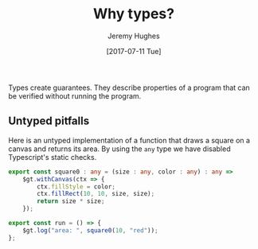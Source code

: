 #+TITLE: Why types?
#+AUTHOR: Jeremy Hughes
#+EMAIL: jedahu@gmail.com
#+DATE: [2017-07-11 Tue]

Types create guarantees. They describe properties of a program that can be
verified without running the program.


** Untyped pitfalls

Here is an untyped implementation of a function that draws a square on a canvas
and returns its area. By using the =any= type we have disabled Typescript's static
checks.
#+BEGIN_SRC ts :module square0
export const square0 : any = (size : any, color : any) : any =>
    $gt.withCanvas(ctx => {
        ctx.fillStyle = color;
        ctx.fillRect(10, 10, size, size);
        return size * size;
    });

export const run = () => {
    $gt.log("area: ", square0(10, "red"));
};
#+END_SRC

# These functions are vulnerable to the following runtime failures:

# #+BEGIN_SRC ts :module wrong-arity
# import {triangle} from "triangle";

# // It could be that `showTriangle` originally took one argument. Someone changed
# // it, and now this preexisting code breaks with no warning.
# export const run = () => showTriangle(5);
# #+END_SRC

# #+BEGIN_SRC ts :module bad-arg-value
# import {triangle} from "triangle";

# // Forgot to convert Roman to Arabic.
# export const run = () => triangle("IV");
# #+END_SRC

# #+BEGIN_SRC ts :module mishandled-return-value
# import {triangle} from "triangle";

# // Thought `showTriangle` returned an array.
# export const run = () => showTriangle(3, "x").map(_ => "*");
# #+END_SRC


# ** Untyped mitigations

# We can add assertions:
# #+BEGIN_SRC ts :module triangle1
# import {assert} from "gt-lib";

# export const isNatural : any = (n : any) : any =>
#     n % 1 === 0 && n >= 0;

# export const isChar : any = (c : any) : any =>
#     typeof c === "string" && c.length === 1;

# const assertNatural : any = (n : any) : any =>
#     assert(isNatural(n), "natural number required");

# const assertChar : any = (c : any) : any =>
#     assert(isChar(c), "char required");

# export const triangle : any = (n : any) : any => {
#     assertNatural(n);
#     return (n * (n + 1)) / 2;
# };

# export const showTriangle : any = (n : any, char : any) : any => {
#     assertNatural(n);
#     assertChar(char);
#     let s = "";
#     for (; n > 0; --n) {
#         s = s + char.repeat(n) + "\n";
#     }
#     return s;
# };

# export const run = () => {
#     console.log(triangle(3));
#     console.log(showTriangle(4, "x"));
# };
# #+END_SRC

# We can write tests:
# #+BEGIN_SRC ts :module triangle-tests
# import {triangle, isNatural, isChar} from "triangle1";

# const testTriangle : any = (n : any) : any => {
#     try {
#         const x = triangle(n);
#         return isNatural(n) && isNatural(x);
#     }
#     catch (e) {
#         return !isNatural(n);
#     }
# };

# export const run = () => {
#     console.log(testTriangle(3));
#     console.log(testTriangle(-4));
#     console.log(testTriangle(5.5));
#     console.log(testTriangle("abc"));
# };
# #+END_SRC

# But assertions only operate at run time and tests can only protect against
# incorrect implementation, not incorrect use, so all calling code needs to be
# tested too.

# As written, the function comes with some external static guarantees. The
# Typescript checker ensures that =triangle=:
# - is called with exactly one argument
# - which is a =number=

# In addition, we've asserted that the argument is a natural number and documented
# that requirement so callers know.

# Breaching the statically checked invariants will result in a "compile time"
# error as in the next two examples:
# #+BEGIN_SRC ts :module arity-static-error :error static
# import {triangle} from "triangle";

# export const run = () => triangle(
#     // 3, 4 // uncomment to check with >1 args
# );
# #+END_SRC

# #+BEGIN_SRC ts :module type-static-error :error static
# import {triangle} from "triangle";

# export const run = () => triangle("3");
# #+END_SRC

# Breaching the run time checked invariants will result in a "run time" error:
# #+BEGIN_SRC ts :module triangle-bad-arg :error runtime
# import {triangle} from "triangle";

# export const run = () => triangle(-3);
# #+END_SRC

# Forgetting to write the run time check or getting it wrong (should have been ~n
# >= 0~) will also result in a "run time" error:
# #+BEGIN_SRC ts :module triangle-bad-arg-check :error runtime
# import {triangle} from "triangle";

# export const run = () => triangle(0);
# #+END_SRC

# The run time check is problematic:
# - To be safe, all functions expecting a natural number must check their input
#   and check it correctly.
# - However, this does nothing to prevent callers from passing bad values.
#   (Accident, not reading the documentation, documentation incorrect.)
# - So to ensure good behaviour, callers either need to check the value as well or
#   catch the error.

# #+BEGIN_SRC ts :module caller-checks-too
# import {triangle} from "triangle";

# export const run = () => {
#     const val = "3";
#     // const val = window.prompt("Calculate the triangular number for:");
#     const n = parseInt(val || "", 10);
#     if (n <= 0) {
#         console.log(`Bad triangle: ${n}`);
#     }
#     else {
#         console.log(`Triangular number ${n} is ${triangle(n)}`);
#     }
# };
# #+END_SRC

# What we need is a new type for naturals. If we have one, bad arguments will be
# flagged at compile time and =triangle= won't need to perform any argument
# checking.


# ** Turning run time errors into compile time ones

# Define a natural number type. It throws if its value is invalid.
# #+BEGIN_SRC ts :module natural-number
# import {assert} from "gt-lib";

# export class Nat {
#     "@nominal" : "8ca72d35-25b7-4029-84cf-5deee9bf617a";

#     private constructor(public readonly val : number) {}

#     static is(n : number) : boolean {
#         return n % 1 === 0 && n >= 0;
#     }

#     static mk(n : number) : Nat {
#         assert(Nat.is(n), "unnatural");
#         return new Nat(n);
#     }
# }

# export const nat = Nat.mk;
# #+END_SRC

# Define =triangle= in terms of the new type. No runtime checks necessary.
# #+BEGIN_SRC ts :module triangle2
# import {Nat, nat} from "natural-number";

# export const triangle = ({val} : Nat) : Nat =>
#     nat((val * (val + 1)) / 2);

# export const run = () => triangle(nat(3));
# #+END_SRC

# Invalid values are now incorrect types.
# #+BEGIN_SRC ts :module triangle2-bad-arg :error static
# import {triangle} from "triangle2";

# export const run = () => triangle(-3);
# #+END_SRC

# We've pushed the necessary runtime checks outside the =triangle= function. There
# is now no way to pass an invalid value to =triangle=.

# #+BEGIN_SRC ts :module check-once
# import {triangle} from "triangle2";
# import {Nat, nat} from "natural-number";

# export const run = () => {
#     const val = "3";
#     // const val = window.prompt("Calculate the triangular number for:");
#     const n = parseInt(val || "", 10);
#     if (!Nat.is(n)) {
#         console.log(`Bad triangle: ${n}`);
#     }
#     else {
#         console.log(`Triangular number ${n} is ${triangle(nat(n))}`);
#     }
# };
# #+END_SRC
